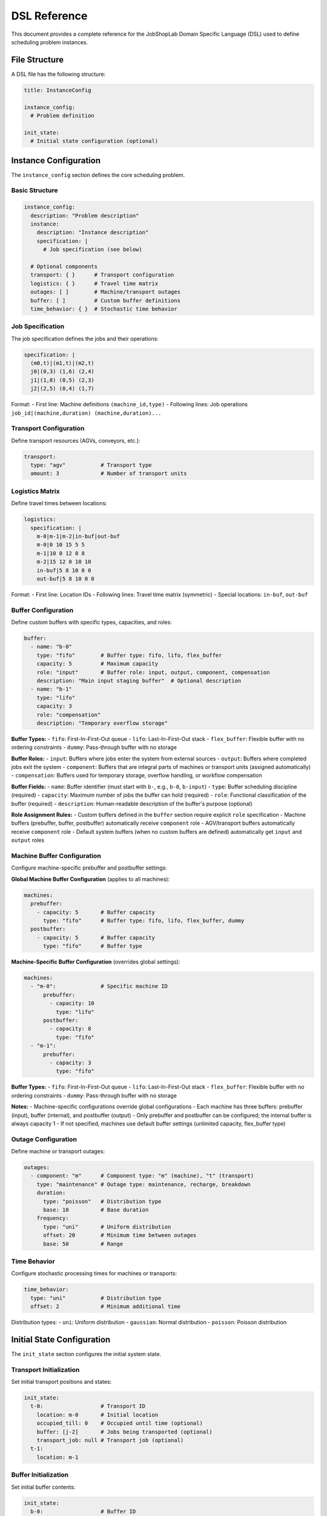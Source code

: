 DSL Reference
=============

This document provides a complete reference for the JobShopLab Domain Specific Language (DSL) used to define scheduling problem instances.

File Structure
--------------

A DSL file has the following structure:

.. code-block:: yaml

    title: InstanceConfig
    
    instance_config:
      # Problem definition
      
    init_state:
      # Initial state configuration (optional)

Instance Configuration
---------------------

The ``instance_config`` section defines the core scheduling problem.

Basic Structure
^^^^^^^^^^^^^^^

.. code-block:: yaml

    instance_config:
      description: "Problem description"
      instance:
        description: "Instance description"
        specification: |
          # Job specification (see below)
          
      # Optional components
      transport: { }      # Transport configuration
      logistics: { }      # Travel time matrix
      outages: [ ]        # Machine/transport outages
      buffer: [ ]         # Custom buffer definitions
      time_behavior: { }  # Stochastic time behavior

Job Specification
^^^^^^^^^^^^^^^^

The job specification defines the jobs and their operations:

.. code-block:: yaml

    specification: |
      (m0,t)|(m1,t)|(m2,t)
      j0|(0,3) (1,6) (2,4)
      j1|(1,8) (0,5) (2,3)
      j2|(2,5) (0,4) (1,7)

Format:
- First line: Machine definitions ``(machine_id,type)``
- Following lines: Job operations ``job_id|(machine,duration) (machine,duration)...``

Transport Configuration
^^^^^^^^^^^^^^^^^^^^^^

Define transport resources (AGVs, conveyors, etc.):

.. code-block:: yaml

    transport:
      type: "agv"           # Transport type
      amount: 3             # Number of transport units

Logistics Matrix
^^^^^^^^^^^^^^^

Define travel times between locations:

.. code-block:: yaml

    logistics:
      specification: |
        m-0|m-1|m-2|in-buf|out-buf
        m-0|0 10 15 5 5
        m-1|10 0 12 8 8
        m-2|15 12 0 10 10
        in-buf|5 8 10 0 0
        out-buf|5 8 10 0 0

Format:
- First line: Location IDs
- Following lines: Travel time matrix (symmetric)
- Special locations: ``in-buf``, ``out-buf``

Buffer Configuration
^^^^^^^^^^^^^^^^^^^

Define custom buffers with specific types, capacities, and roles:

.. code-block:: yaml

    buffer:
      - name: "b-0"
        type: "fifo"        # Buffer type: fifo, lifo, flex_buffer
        capacity: 5         # Maximum capacity
        role: "input"       # Buffer role: input, output, component, compensation
        description: "Main input staging buffer"  # Optional description
      - name: "b-1"
        type: "lifo"
        capacity: 3
        role: "compensation"
        description: "Temporary overflow storage"

**Buffer Types:**
- ``fifo``: First-In-First-Out queue
- ``lifo``: Last-In-First-Out stack  
- ``flex_buffer``: Flexible buffer with no ordering constraints
- ``dummy``: Pass-through buffer with no storage

**Buffer Roles:**
- ``input``: Buffers where jobs enter the system from external sources
- ``output``: Buffers where completed jobs exit the system  
- ``component``: Buffers that are integral parts of machines or transport units (assigned automatically)
- ``compensation``: Buffers used for temporary storage, overflow handling, or workflow compensation

**Buffer Fields:**
- ``name``: Buffer identifier (must start with ``b-``, e.g., ``b-0``, ``b-input``)
- ``type``: Buffer scheduling discipline (required)
- ``capacity``: Maximum number of jobs the buffer can hold (required)
- ``role``: Functional classification of the buffer (required)
- ``description``: Human-readable description of the buffer's purpose (optional)

**Role Assignment Rules:**
- Custom buffers defined in the ``buffer`` section require explicit ``role`` specification
- Machine buffers (prebuffer, buffer, postbuffer) automatically receive ``component`` role
- AGV/transport buffers automatically receive ``component`` role  
- Default system buffers (when no custom buffers are defined) automatically get ``input`` and ``output`` roles

Machine Buffer Configuration
^^^^^^^^^^^^^^^^^^^^^^^^^^^

Configure machine-specific prebuffer and postbuffer settings:

**Global Machine Buffer Configuration** (applies to all machines):

.. code-block:: yaml

    machines:
      prebuffer:
        - capacity: 5       # Buffer capacity
          type: "fifo"      # Buffer type: fifo, lifo, flex_buffer, dummy
      postbuffer:
        - capacity: 5       # Buffer capacity  
          type: "fifo"      # Buffer type

**Machine-Specific Buffer Configuration** (overrides global settings):

.. code-block:: yaml

    machines:
      - "m-0":              # Specific machine ID
          prebuffer:
            - capacity: 10
              type: "lifo"
          postbuffer:
            - capacity: 8
              type: "fifo"
      - "m-1":
          prebuffer:
            - capacity: 3
              type: "fifo"

**Buffer Types:**
- ``fifo``: First-In-First-Out queue
- ``lifo``: Last-In-First-Out stack  
- ``flex_buffer``: Flexible buffer with no ordering constraints
- ``dummy``: Pass-through buffer with no storage

**Notes:**
- Machine-specific configurations override global configurations
- Each machine has three buffers: prebuffer (input), buffer (internal), and postbuffer (output)
- Only prebuffer and postbuffer can be configured; the internal buffer is always capacity 1
- If not specified, machines use default buffer settings (unlimited capacity, flex_buffer type)

Outage Configuration
^^^^^^^^^^^^^^^^^^^

Define machine or transport outages:

.. code-block:: yaml

    outages:
      - component: "m"      # Component type: "m" (machine), "t" (transport)
        type: "maintenance" # Outage type: maintenance, recharge, breakdown
        duration:
          type: "poisson"   # Distribution type
          base: 10          # Base duration
        frequency:
          type: "uni"       # Uniform distribution
          offset: 20        # Minimum time between outages
          base: 50          # Range

Time Behavior
^^^^^^^^^^^^

Configure stochastic processing times for machines or transports:

.. code-block:: yaml

    time_behavior:
      type: "uni"           # Distribution type
      offset: 2             # Minimum additional time

Distribution types:
- ``uni``: Uniform distribution
- ``gaussian``: Normal distribution  
- ``poisson``: Poisson distribution

Initial State Configuration
--------------------------

The ``init_state`` section configures the initial system state.

Transport Initialization
^^^^^^^^^^^^^^^^^^^^^^^

Set initial transport positions and states:

.. code-block:: yaml

    init_state:
      t-0:                  # Transport ID
        location: m-0       # Initial location
        occupied_till: 0    # Occupied until time (optional)
        buffer: [j-2]       # Jobs being transported (optional)
        transport_job: null # Transport job (optional)
      t-1:
        location: m-1

Buffer Initialization
^^^^^^^^^^^^^^^^^^^^

Set initial buffer contents:

.. code-block:: yaml

    init_state:
      b-0:                  # Buffer ID
        store: [j-0, j-1]   # Jobs in buffer
      b-1:
        store: []           # Empty buffer

Job Initialization
^^^^^^^^^^^^^^^^^

Set initial job locations:

.. code-block:: yaml

    init_state:
      j-0:                  # Job ID
        location: b-0       # Initial location
      j-1:
        location: b-0
      j-2:
        location: t-0       # Job being transported

Component Naming Conventions
----------------------------

JobShopLab uses consistent naming conventions:

- **Machines**: ``m-0``, ``m-1``, ``m-2``, ...
- **Transport**: ``t-0``, ``t-1``, ``t-2``, ...
- **Buffers**: ``b-0``, ``b-1``, ``b-2``, ...
- **Jobs**: ``j-0``, ``j-1``, ``j-2``, ...
- **Outages**: ``out-0``, ``out-1``, ``out-2``, ...

Special Locations
^^^^^^^^^^^^^^^^
If no buffers are defined, the system uses special locations for input and output by default:

- ``in-buf``: Input buffer (jobs enter system)
- ``out-buf``: Output buffer (jobs exit system)
- ``input``, ``input-buffer``: Aliases for input buffer
- ``output``, ``output-buffer``: Aliases for output buffer

Complete Example
---------------

Here's a complete DSL file example:

.. code-block:: yaml

    title: InstanceConfig
    
    instance_config:
      description: "3x3 problem with AGVs and buffers"
      instance:
        description: "3 machines, 3 jobs, 2 AGVs"
        specification: |
          (m0,t)|(m1,t)|(m2,t)
          j0|(0,3) (1,6) (2,4)
          j1|(1,8) (0,5) (2,3)
          j2|(2,5) (0,4) (1,7)
          
      transport:
        type: "agv"
        amount: 2
        
      logistics:
        specification: |
          m-0|m-1|m-2|in-buf|out-buf
          m-0|0 10 15 5 5
          m-1|10 0 12 8 8
          m-2|15 12 0 10 10
          in-buf|5 8 10 0 0
          out-buf|5 8 10 0 0
          
      buffer:
        - name: "b-0"
          type: "fifo"
          capacity: 3
          role: "input"
          description: "Main input buffer"
        - name: "b-1"
          type: "flex_buffer"
          capacity: 5
          role: "output"
          description: "Finished goods buffer"
          
      machines:
        prebuffer:
          - capacity: 5
            type: "fifo"
        postbuffer:
          - capacity: 5
            type: "fifo"
          
      outages:
        - component: "m"
          type: "maintenance"
          duration:
            type: "poisson"
            base: 5
          frequency:
            type: "uni"
            offset: 30
            base: 60
            
      time_behavior:
        type: "uni"
        offset: 2
        
    init_state:
      t-0:
        location: m-0
      t-1:
        location: m-1
      b-0:
        store: [j-0, j-1, j-2]  # Jobs start in input buffer
      b-1:
        store: []               # Output buffer starts empty
      j-0:
        location: b-0
      j-1:
        location: b-0
      j-2:
        location: b-0

This example defines a complete scheduling problem with transport, buffers, outages, and stochastic behavior.